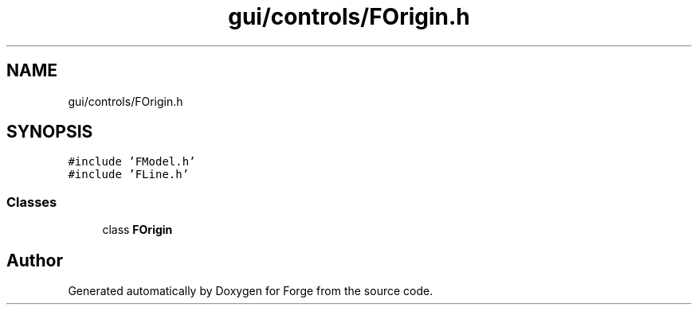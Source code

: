 .TH "gui/controls/FOrigin.h" 3 "Sat Apr 4 2020" "Version 0.1.0" "Forge" \" -*- nroff -*-
.ad l
.nh
.SH NAME
gui/controls/FOrigin.h
.SH SYNOPSIS
.br
.PP
\fC#include 'FModel\&.h'\fP
.br
\fC#include 'FLine\&.h'\fP
.br

.SS "Classes"

.in +1c
.ti -1c
.RI "class \fBFOrigin\fP"
.br
.in -1c
.SH "Author"
.PP 
Generated automatically by Doxygen for Forge from the source code\&.

